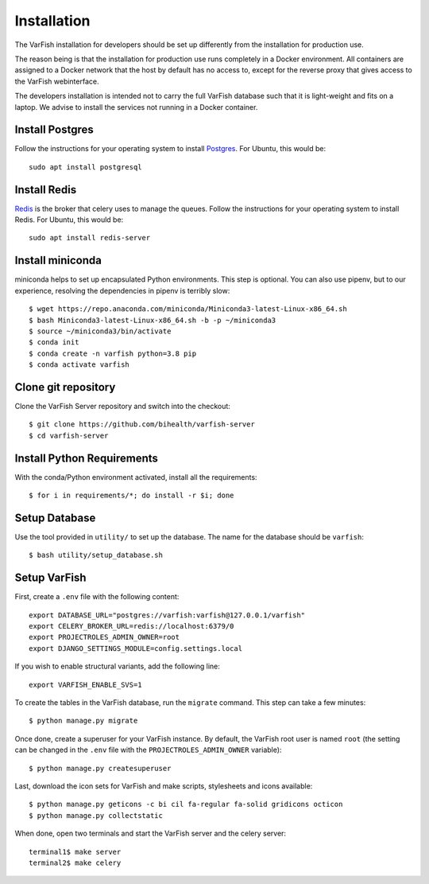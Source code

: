 .. _developer_installation:

============
Installation
============

The VarFish installation for developers should be set up differently from the
installation for production use.

The reason being is that the installation for production use runs completely in
a Docker environment. All containers are assigned to a Docker network that the
host by default has no access to, except for the reverse proxy that gives
access to the VarFish webinterface.

The developers installation is intended not to carry the full VarFish database
such that it is light-weight and fits on a laptop. We advise to install the
services not running in a Docker container.

----------------
Install Postgres
----------------

Follow the instructions for your operating system to install `Postgres <https://www.postgresql.org>`_.
For Ubuntu, this would be::

    sudo apt install postgresql

-------------
Install Redis
-------------

`Redis <https://redis.io>`_ is the broker that celery uses to manage the queues.
Follow the instructions for your operating system to install Redis.
For Ubuntu, this would be::

    sudo apt install redis-server

-----------------
Install miniconda
-----------------

miniconda helps to set up encapsulated Python environments.
This step is optional. You can also use pipenv, but to our experience,
resolving the dependencies in pipenv is terribly slow::

    $ wget https://repo.anaconda.com/miniconda/Miniconda3-latest-Linux-x86_64.sh
    $ bash Miniconda3-latest-Linux-x86_64.sh -b -p ~/miniconda3
    $ source ~/miniconda3/bin/activate
    $ conda init
    $ conda create -n varfish python=3.8 pip
    $ conda activate varfish

--------------------
Clone git repository
--------------------

Clone the VarFish Server repository and switch into the checkout::

    $ git clone https://github.com/bihealth/varfish-server
    $ cd varfish-server


---------------------------
Install Python Requirements
---------------------------

With the conda/Python environment activated, install all the requirements::

    $ for i in requirements/*; do install -r $i; done

--------------
Setup Database
--------------

Use the tool provided in ``utility/`` to set up the database. The name for the
database should be ``varfish``::

    $ bash utility/setup_database.sh

-------------
Setup VarFish
-------------

First, create a ``.env`` file with the following content::

    export DATABASE_URL="postgres://varfish:varfish@127.0.0.1/varfish"
    export CELERY_BROKER_URL=redis://localhost:6379/0
    export PROJECTROLES_ADMIN_OWNER=root
    export DJANGO_SETTINGS_MODULE=config.settings.local

If you wish to enable structural variants, add the following line::

    export VARFISH_ENABLE_SVS=1

To create the tables in the VarFish database, run the ``migrate`` command.
This step can take a few minutes::

    $ python manage.py migrate

Once done, create a superuser for your VarFish instance. By default, the VarFish root user is named ``root`` (the
setting can be changed in the ``.env`` file with the ``PROJECTROLES_ADMIN_OWNER`` variable)::

    $ python manage.py createsuperuser

Last, download the icon sets for VarFish and make scripts, stylesheets and icons available::

    $ python manage.py geticons -c bi cil fa-regular fa-solid gridicons octicon
    $ python manage.py collectstatic

When done, open two terminals and start the VarFish server and the celery server::

    terminal1$ make server
    terminal2$ make celery
